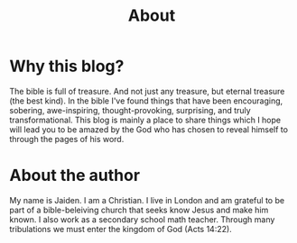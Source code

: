 #+title: About
#+OPTIONS: devo-title-headline:t  devo-title-headline-class:heading

* Why this blog?
The bible is full of treasure. And not just any treasure, but eternal treasure (the best kind). In the bible I've found things that have been encouraging, sobering, awe-inspiring, thought-provoking, surprising, and truly transformational. This blog is mainly a place to share things which I hope will lead you to be amazed by the God who has chosen to reveal himself to through the pages of his word.

* About the author
My name is Jaiden. I am a Christian. I live in London and am grateful to be part of a bible-beleiving church that seeks know Jesus and make him known. I also work as a secondary school math teacher. Through many tribulations we must enter the kingdom of God (Acts 14:22).

